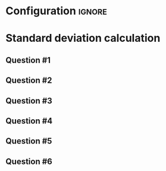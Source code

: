 * Configuration :ignore:

#+BEGIN_SRC R :session global :results value raw :exports results
printq <- dget("./R/standard_deviation.R")
print("\\twocolumn")
#+END_SRC
  
* Standard deviation calculation

\begin{gather*}
\mathit{SS} = \Sigma(X_i - \bar{X})^2 \\
df = n - 1 \\
s^2 = \frac{\mathit{SS}}{df} \\
s = \sqrt{s}
\end{gather*}

** Question #1
#+BEGIN_SRC R :session global :results output raw :exports results
printq(TRUE, seeds[1])
#+END_SRC
** Question #2
#+BEGIN_SRC R :session global :results output raw :exports results
printq(include.answer, seeds[2])
#+END_SRC

** Question #3
#+BEGIN_SRC R :session global :results output raw :exports results
printq(include.answer, seeds[3])
#+END_SRC
#+BEGIN_SRC R :session global :results value raw :exports results
if (include.answer == TRUE) {
print("\\vfill\\eject")
}
#+END_SRC
** Question #4
#+BEGIN_SRC R :session global :results output raw :exports results
printq(include.answer, seeds[4])
#+END_SRC
** Question #5
#+BEGIN_SRC R :session global :results output raw :exports results
printq(include.answer, seeds[5])
#+END_SRC
** Question #6
#+BEGIN_SRC R :session global :results output raw :exports results
printq(include.answer, seeds[6])
#+END_SRC

\onecolumn
